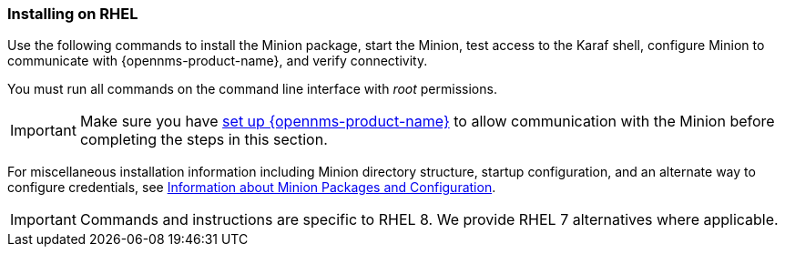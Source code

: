 
=== Installing on RHEL

Use the following commands to install the Minion package, start the Minion, test access to the Karaf shell, configure Minion to communicate with {opennms-product-name}, and verify connectivity. 

You must run all commands on the command line interface with _root_ permissions.

IMPORTANT: Make sure you have xref:gi-minion-setup-communication[set up {opennms-product-name}] to allow communication with the Minion before completing the steps in this section.

For miscellaneous installation information including Minion directory structure, startup configuration, and an alternate way to configure credentials, see <<minion-communication, Information about Minion Packages and Configuration>>.

IMPORTANT: Commands and instructions are specific to RHEL 8. 
We provide RHEL 7 alternatives where applicable. 

